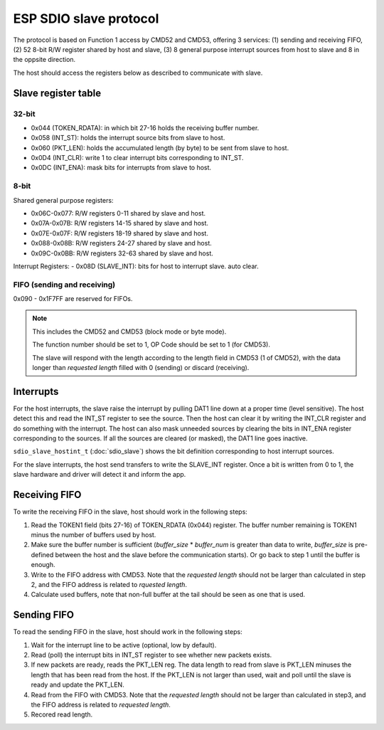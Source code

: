 ESP SDIO slave protocol
=======================

The protocol is based on Function 1 access by CMD52 and CMD53, offering 3 services: (1) sending and receiving FIFO, (2) 52 8-bit R/W
register shared by host and slave, (3) 8 general purpose interrupt sources from host to slave and 8 in the oppsite direction.

The host should access the registers below as described to communicate with slave.

Slave register table
--------------------

32-bit
^^^^^^^
- 0x044 (TOKEN_RDATA): in which bit 27-16 holds the receiving buffer number.
- 0x058 (INT_ST): holds the interrupt source bits from slave to host.
- 0x060 (PKT_LEN): holds the accumulated length (by byte) to be sent from slave to host.
- 0x0D4 (INT_CLR): write 1 to clear interrupt bits corresponding to INT_ST.
- 0x0DC (INT_ENA): mask bits for interrupts from slave to host.

8-bit
^^^^^
Shared general purpose registers:

- 0x06C-0x077: R/W registers 0-11 shared by slave and host.
- 0x07A-0x07B: R/W registers 14-15 shared by slave and host.
- 0x07E-0x07F: R/W registers 18-19 shared by slave and host.
- 0x088-0x08B: R/W registers 24-27 shared by slave and host.
- 0x09C-0x0BB: R/W registers 32-63 shared by slave and host.

Interrupt Registers:
- 0x08D (SLAVE_INT): bits for host to interrupt slave. auto clear.

FIFO (sending and receiving)
^^^^^^^^^^^^^^^^^^^^^^^^^^^^

0x090 - 0x1F7FF are reserved for FIFOs.

.. note:: This includes the CMD52 and CMD53 (block mode or byte mode).

    The function number should be set to 1, OP Code should be set to 1 (for CMD53).

    The slave will respond with the length according to the length field in CMD53 (1 of CMD52), with the data longer
    than *requested length* filled with 0 (sending) or discard (receiving).

Interrupts
----------

For the host interrupts, the slave raise the interrupt by pulling DAT1 line down at a proper time (level sensitive).
The host detect this and read the INT_ST register to see the source. Then the host can clear it by writing the INT_CLR
register and do something with the interrupt. The host can also mask unneeded sources by clearing the bits in INT_ENA
register corresponding to the sources. If all the sources are cleared (or masked), the DAT1 line goes inactive.

``sdio_slave_hostint_t`` (:doc:`sdio_slave`) shows the bit definition corresponding to host interrupt sources.

For the slave interrupts, the host send transfers to write the SLAVE_INT register. Once a bit is written from 0 to 1,
the slave hardware and driver will detect it and inform the app.

Receiving FIFO
--------------

To write the receiving FIFO in the slave, host should work in the following steps:

1. Read the TOKEN1 field (bits 27-16) of TOKEN_RDATA (0x044) register. The buffer number remaining is TOKEN1 minus
   the number of buffers used by host.
2. Make sure the buffer number is sufficient (*buffer_size* * *buffer_num* is greater than data to write, *buffer_size*
   is pre-defined between the host and the slave before the communication starts). Or go back to step 1 until the buffer
   is enough.
3. Write to the FIFO address with CMD53. Note that the *requested length* should not be larger than calculated in step 2,
   and the FIFO address is related to *rquested length*.
4. Calculate used buffers, note that non-full buffer at the tail should be seen as one that is used.

Sending FIFO
------------

To read the sending FIFO in the slave, host should work in the following steps:

1. Wait for the interrupt line to be active (optional, low by default).
2. Read (poll) the interrupt bits in INT_ST register to see whether new packets exists.
3. If new packets are ready, reads the PKT_LEN reg. The data length to read from slave is PKT_LEN minuses the length
   that has been read from the host. If the PKT_LEN is not larger than used, wait and poll until the slave is ready and
   update the PKT_LEN.
4. Read from the FIFO with CMD53. Note that the *requested length* should not be larger than calculated in step3, and
   the FIFO address is related to *requested length*.
5. Recored read length.


